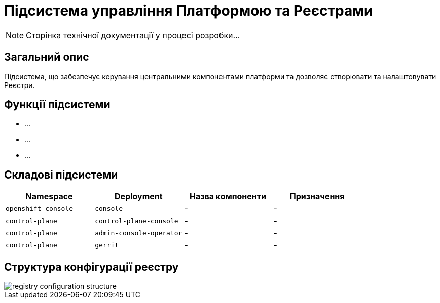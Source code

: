 = Підсистема управління Платформою та Реєстрами

[NOTE]
--
Сторінка технічної документації у процесі розробки...
--

== Загальний опис

Підсистема, що забезпечує керування центральними компонентами платформи та дозволяє створювати
та налаштовувати Реєстри.

== Функції підсистеми

* ...
* ...
* ...

== Складові підсистеми

|===
|Namespace|Deployment|Назва компоненти|Призначення

|`openshift-console`
|`console`
|-
|-

|`control-plane`
|`control-plane-console`
|-
|-

|`control-plane`
|`admin-console-operator`
|-
|-

|`control-plane`
|`gerrit`
|-
|-
|===

== Структура конфігурації реєстру

image::architecture/platform/administrative/control-plane/registry-configuration-structure.svg[]